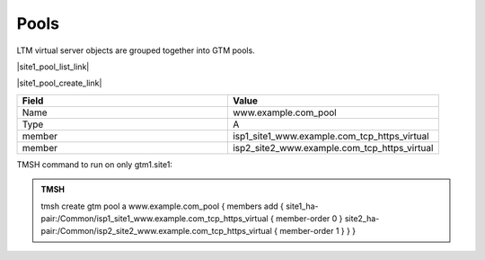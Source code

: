 Pools
===========================

LTM virtual server objects are grouped together into GTM pools.

|site1_pool_list_link|

.. |site1_pool_list_link| raw:: html

   On gtm1.site<b>1</b> navigate to: <a href="https://gtm1.site1.example.com/tmui/Control/jspmap/tmui/globallb/pool/list.jsp" target="_blank">DNS  ››  GSLB : Pools : Pool List</a>

.. image:: /_static/class1/gtm_pool_list.png
   :align: left

|site1_pool_create_link|

.. |site1_pool_create_link| raw:: html

   On gtm1.site<b>1</b> <a href="https://gtm1.site1.example.com/tmui/Control/jspmap/tmui/globallb/pool/create.jsp" target="_blank">Create a Pool</a> of LTM Virtuals according to the following table:

.. csv-table::
   :header: "Field", "Value"
   :widths: 15, 15

   "Name", "www.example.com_pool"
   "Type", "A"
   "member", "isp1_site1_www.example.com_tcp_https_virtual"
   "member", "isp2_site2_www.example.com_tcp_https_virtual"

.. image:: /_static/class1/create_gtm_pool.png
   :align: left

TMSH command to run on only gtm1.site1:

.. admonition:: TMSH

   tmsh create gtm pool a www.example.com_pool { members add { site1_ha-pair:/Common/isp1_site1_www.example.com_tcp_https_virtual { member-order 0 } site2_ha-pair:/Common/isp2_site2_www.example.com_tcp_https_virtual { member-order 1 } } }
